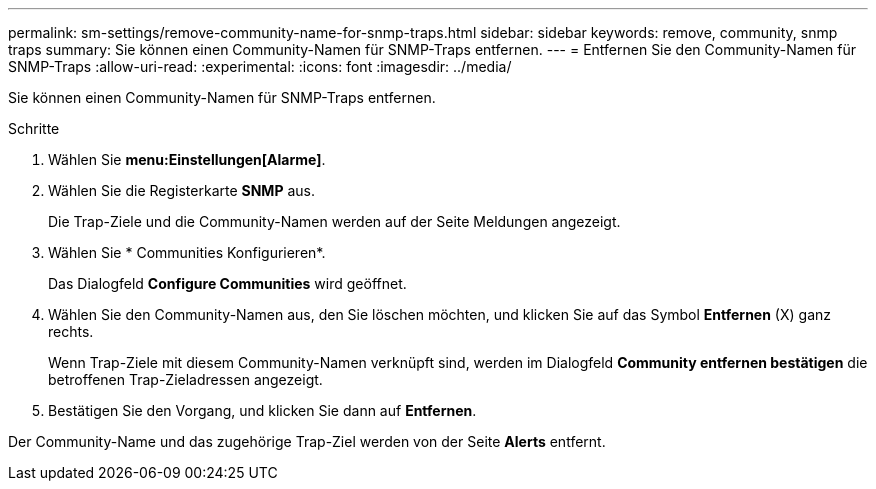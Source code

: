 ---
permalink: sm-settings/remove-community-name-for-snmp-traps.html 
sidebar: sidebar 
keywords: remove, community, snmp traps 
summary: Sie können einen Community-Namen für SNMP-Traps entfernen. 
---
= Entfernen Sie den Community-Namen für SNMP-Traps
:allow-uri-read: 
:experimental: 
:icons: font
:imagesdir: ../media/


[role="lead"]
Sie können einen Community-Namen für SNMP-Traps entfernen.

.Schritte
. Wählen Sie *menu:Einstellungen[Alarme]*.
. Wählen Sie die Registerkarte *SNMP* aus.
+
Die Trap-Ziele und die Community-Namen werden auf der Seite Meldungen angezeigt.

. Wählen Sie * Communities Konfigurieren*.
+
Das Dialogfeld *Configure Communities* wird geöffnet.

. Wählen Sie den Community-Namen aus, den Sie löschen möchten, und klicken Sie auf das Symbol *Entfernen* (X) ganz rechts.
+
Wenn Trap-Ziele mit diesem Community-Namen verknüpft sind, werden im Dialogfeld *Community entfernen bestätigen* die betroffenen Trap-Zieladressen angezeigt.

. Bestätigen Sie den Vorgang, und klicken Sie dann auf *Entfernen*.


Der Community-Name und das zugehörige Trap-Ziel werden von der Seite *Alerts* entfernt.
